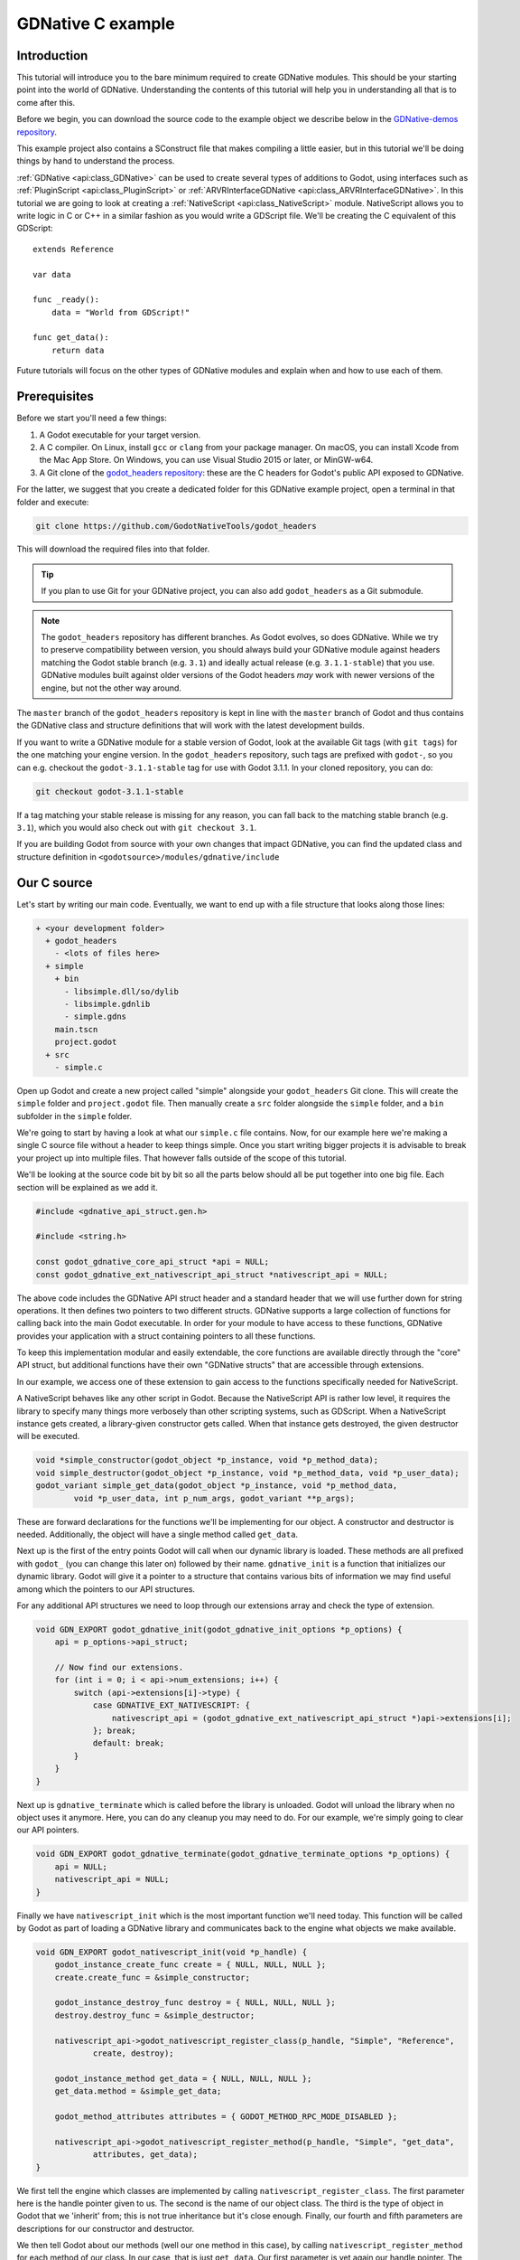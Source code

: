 .. _doc_gdnative_c_example:

GDNative C example
==================

Introduction
------------

This tutorial will introduce you to the bare minimum required to create GDNative
modules. This should be your starting point into the world of GDNative.
Understanding the contents of this tutorial will help you in understanding all
that is to come after this.

Before we begin, you can download the source code to the example object we
describe below in the `GDNative-demos repository
<https://github.com/GodotNativeTools/GDNative-demos/tree/master/c/SimpleDemo>`_.

This example project also contains a SConstruct file that makes compiling a
little easier, but in this tutorial we'll be doing things by hand to
understand the process.

:ref:`GDNative <api:class_GDNative>` can be used to create several types of
additions to Godot, using interfaces such as
:ref:`PluginScript <api:class_PluginScript>` or
:ref:`ARVRInterfaceGDNative <api:class_ARVRInterfaceGDNative>`. In this tutorial we
are going to look at creating a :ref:`NativeScript <api:class_NativeScript>`
module. NativeScript allows you to write logic in C or C++ in a similar fashion
as you would write a GDScript file. We'll be creating the C equivalent of this
GDScript:

::

    extends Reference

    var data

    func _ready():
        data = "World from GDScript!"

    func get_data():
        return data

Future tutorials will focus on the other types of GDNative modules and explain
when and how to use each of them.

Prerequisites
-------------

Before we start you'll need a few things:

1) A Godot executable for your target version.
2) A C compiler. On Linux, install ``gcc`` or ``clang`` from your package
   manager. On macOS, you can install Xcode from the Mac App Store. On Windows,
   you can use Visual Studio 2015 or later, or MinGW-w64.
3) A Git clone of the `godot_headers
   repository <https://github.com/GodotNativeTools/godot_headers>`_: these are
   the C headers for Godot's public API exposed to GDNative.

For the latter, we suggest that you create a dedicated folder for this GDNative
example project, open a terminal in that folder and execute:

.. code-block:: none

    git clone https://github.com/GodotNativeTools/godot_headers

This will download the required files into that folder.

.. tip::

    If you plan to use Git for your GDNative project, you can also add
    ``godot_headers`` as a Git submodule.

.. note::

    The ``godot_headers`` repository has different branches. As Godot evolves,
    so does GDNative. While we try to preserve compatibility between version,
    you should always build your GDNative module against headers matching the
    Godot stable branch (e.g. ``3.1``) and ideally actual release (e.g.
    ``3.1.1-stable``) that you use.
    GDNative modules built against older versions of the Godot headers *may*
    work with newer versions of the engine, but not the other way around.

The ``master`` branch of the ``godot_headers`` repository is kept in line with
the ``master`` branch of Godot and thus contains the GDNative class and
structure definitions that will work with the latest development builds.

If you want to write a GDNative module for a stable version of Godot, look at
the available Git tags (with ``git tags``) for the one matching your engine
version. In the ``godot_headers`` repository, such tags are prefixed with
``godot-``, so you can e.g. checkout the ``godot-3.1.1-stable`` tag for use with
Godot 3.1.1. In your cloned repository, you can do:

.. code-block:: none

    git checkout godot-3.1.1-stable

If a tag matching your stable release is missing for any reason, you can fall
back to the matching stable branch (e.g. ``3.1``), which you would also check
out with ``git checkout 3.1``.

If you are building Godot from source with your own changes that impact
GDNative, you can find the updated class and structure definition in
``<godotsource>/modules/gdnative/include``

Our C source
------------

Let's start by writing our main code. Eventually, we want to end up with a file
structure that looks along those lines:

.. code-block:: none

    + <your development folder>
      + godot_headers
        - <lots of files here>
      + simple
        + bin
          - libsimple.dll/so/dylib
          - libsimple.gdnlib
          - simple.gdns
        main.tscn
        project.godot
      + src
        - simple.c

Open up Godot and create a new project called "simple" alongside your
``godot_headers`` Git clone. This will create the ``simple`` folder and
``project.godot`` file. Then manually create a ``src`` folder alongside the
``simple`` folder, and a ``bin`` subfolder in the ``simple`` folder.

We're going to start by having a look at what our ``simple.c`` file contains.
Now, for our example here we're making a single C source file without a header
to keep things simple. Once you start writing bigger projects it is advisable
to break your project up into multiple files. That however falls outside of the
scope of this tutorial.

We'll be looking at the source code bit by bit so all the parts below should all
be put together into one big file. Each section will be explained as we add it.

.. code-block:: C

    #include <gdnative_api_struct.gen.h>

    #include <string.h>

    const godot_gdnative_core_api_struct *api = NULL;
    const godot_gdnative_ext_nativescript_api_struct *nativescript_api = NULL;

The above code includes the GDNative API struct header and a standard header
that we will use further down for string operations.
It then defines two pointers to two different structs. GDNative supports a large
collection of functions for calling back into the main Godot executable. In
order for your module to have access to these functions, GDNative provides your
application with a struct containing pointers to all these functions.

To keep this implementation modular and easily extendable, the core functions
are available directly through the "core" API struct, but additional functions
have their own "GDNative structs" that are accessible through extensions.

In our example, we access one of these extension to gain access to the functions
specifically needed for NativeScript.

A NativeScript behaves like any other script in Godot. Because the NativeScript
API is rather low level, it requires the library to specify many things more
verbosely than other scripting systems, such as GDScript. When a NativeScript
instance gets created, a library-given constructor gets called. When that
instance gets destroyed, the given destructor will be executed.

.. code-block:: C

    void *simple_constructor(godot_object *p_instance, void *p_method_data);
    void simple_destructor(godot_object *p_instance, void *p_method_data, void *p_user_data);
    godot_variant simple_get_data(godot_object *p_instance, void *p_method_data,
            void *p_user_data, int p_num_args, godot_variant **p_args);

These are forward declarations for the functions we'll be implementing for our
object. A constructor and destructor is needed. Additionally, the object will
have a single method called ``get_data``.

Next up is the first of the entry points Godot will call when our dynamic
library is loaded. These methods are all prefixed with ``godot_`` (you can
change this later on) followed by their name. ``gdnative_init`` is a function
that initializes our dynamic library. Godot will give it a pointer to a
structure that contains various bits of information we may find useful among
which the pointers to our API structures.

For any additional API structures we need to loop through our extensions array
and check the type of extension.

.. code-block:: C

    void GDN_EXPORT godot_gdnative_init(godot_gdnative_init_options *p_options) {
        api = p_options->api_struct;

        // Now find our extensions.
        for (int i = 0; i < api->num_extensions; i++) {
            switch (api->extensions[i]->type) {
                case GDNATIVE_EXT_NATIVESCRIPT: {
                    nativescript_api = (godot_gdnative_ext_nativescript_api_struct *)api->extensions[i];
                }; break;
                default: break;
            }
        }
    }

Next up is ``gdnative_terminate`` which is called before the library is
unloaded. Godot will unload the library when no object uses it anymore. Here,
you can do any cleanup you may need to do. For our example, we're simply going
to clear our API pointers.

.. code-block:: C

    void GDN_EXPORT godot_gdnative_terminate(godot_gdnative_terminate_options *p_options) {
        api = NULL;
        nativescript_api = NULL;
    }

Finally we have ``nativescript_init`` which is the most important function we'll
need today. This function will be called by Godot as part of loading a GDNative
library and communicates back to the engine what objects we make available.

.. code-block:: C

    void GDN_EXPORT godot_nativescript_init(void *p_handle) {
        godot_instance_create_func create = { NULL, NULL, NULL };
        create.create_func = &simple_constructor;

        godot_instance_destroy_func destroy = { NULL, NULL, NULL };
        destroy.destroy_func = &simple_destructor;

        nativescript_api->godot_nativescript_register_class(p_handle, "Simple", "Reference",
                create, destroy);

        godot_instance_method get_data = { NULL, NULL, NULL };
        get_data.method = &simple_get_data;

        godot_method_attributes attributes = { GODOT_METHOD_RPC_MODE_DISABLED };

        nativescript_api->godot_nativescript_register_method(p_handle, "Simple", "get_data",
                attributes, get_data);
    }

We first tell the engine which classes are implemented by calling
``nativescript_register_class``. The first parameter here is the handle pointer
given to us. The second is the name of our object class. The third is the type
of object in Godot that we 'inherit' from; this is not true inheritance but it's
close enough. Finally, our fourth and fifth parameters are descriptions for our
constructor and destructor.

We then tell Godot about our methods (well our one method in this case), by
calling ``nativescript_register_method`` for each method of our class. In our
case, that is just ``get_data``. Our first parameter is yet again our handle
pointer. The second is again the name of the object class we're registering. The
third is the name of our function as it will be known to GDScript. The fourth is
our attributes setting (see ``godot_method_rpc_mode`` enum in
``godot_headers/nativescript/godot_nativescript.h`` for possible values). The
fifth and final parameter is a description of which function to call when the
method gets called.

The description struct ``instance_method`` contains the function pointer to the
function itself as first field. The other two fields in these structs are for
specifying per-method userdata. The second is the ``method_data`` field which is
passed on every function call as the ``p_method_data`` argument. This is useful
to reuse one function for different methods on possibly multiple different
script-classes. If the ``method_data`` value is a pointer to memory that needs
to be freed, the third ``free_func`` field can contain a pointer to a function
that will free that memory. That free function gets called when the script
itself (not instance!) gets unloaded (so usually at library-unload time).

Now, it's time to start working on the functions of our object. First, we define
a structure that we use to store the member data of an instance of our GDNative
class.

.. code-block:: C

    typedef struct user_data_struct {
        char data[256];
    } user_data_struct;

And then, we define our constructor. All we do in our constructor is allocate
memory for our structure and fill it with some data. Note that we use Godot's
memory functions so the memory gets tracked and then return the pointer to our
new structure. This pointer will act as our instance identifier in case multiple
objects are instantiated.

This pointer will be passed to any of our functions related to our object as a
parameter called ``p_user_data``, and can both be used to identify our instance
and to access its member data.

.. code-block:: C

    void *simple_constructor(godot_object *p_instance, void *p_method_data) {
        user_data_struct *user_data = api->godot_alloc(sizeof(user_data_struct));
        strcpy(user_data->data, "World from GDNative!");

        return user_data;
    }

Our destructor is called when Godot is done with our object and we free our
instances' member data.

.. code-block:: C

    void simple_destructor(godot_object *p_instance, void *p_method_data, void *p_user_data) {
        api->godot_free(p_user_data);
    }

And finally, we implement our ``get_data`` function. Data is always sent and
returned as variants so in order to return our data, which is a string, we first
need to convert our C string to a Godot string object, and then copy that string
object into the variant we are returning.

.. code-block:: C

    godot_variant simple_get_data(godot_object *p_instance, void *p_method_data,
            void *p_user_data, int p_num_args, godot_variant **p_args) {
        godot_string data;
        godot_variant ret;
        user_data_struct *user_data = (user_data_struct *)p_user_data;

        api->godot_string_new(&data);
        api->godot_string_parse_utf8(&data, user_data->data);
        api->godot_variant_new_string(&ret, &data);
        api->godot_string_destroy(&data);

        return ret;
    }

Strings are heap-allocated in Godot, so they have a destructor which frees the
memory. Destructors are named ``godot_TYPENAME_destroy``. When a Variant gets
created with a String, it references the String. That means that the original
String can be "destroyed" to decrease the ref-count. If that does not happen the
String memory will leak since the ref-count will never be zero and the memory
never deallocated. The returned variant gets automatically destroyed by Godot.

.. note::

    In more complex operations it can be confusing the keep track of which value
    needs to be deallocated and which does not. As a general rule: call
    ``godot_TYPENAME_destroy`` when a C++ destructor would be called instead.
    The String destructor would be called in C++ after the Variant was created,
    so the same is necessary in C.

The variant we return is destroyed automatically by Godot.

And that is the whole source code of our module.

Compiling
---------

We now need to compile our source code. As mentioned our example project on
GitHub contains a SCons configuration that does all the hard work for you, but
for our tutorial here we are going to call the compilers directly.

Assuming you are sticking to the folder structure suggested above, it is best to
open a terminal session in the ``src`` folder and execute the commands from
there. Make sure to create the ``bin`` folder before you proceed.

On Linux:

.. code-block:: none

    gcc -std=c11 -fPIC -c -I../godot_headers simple.c -o simple.o
    gcc -rdynamic -shared simple.o -o ../simple/bin/libsimple.so

On macOS:

.. code-block:: none

    clang -std=c11 -fPIC -c -I../godot_headers simple.c -o simple.os
    clang -dynamiclib simple.os -o ../simple/bin/libsimple.dylib

On Windows:

.. code-block:: none

    cl /Fosimple.obj /c simple.c /nologo -EHsc -DNDEBUG /MD /I. /I..\godot_headers
    link /nologo /dll /out:..\simple\bin\libsimple.dll /implib:..\simple\bin\libsimple.lib simple.obj

.. note::

    On the Windows build you also end up with a ``libsimple.lib`` library. This
    is a library that you can compile into a project to provide access to the
    DLL. We get it as a byproduct and we do not need it :)
    When exporting your game for release this file will be ignored.

Creating the GDNativeLibrary (``.gdnlib``) file
-----------------------------------------------

With our module compiled, we now need to create a corresponding
:ref:`GDNativeLibrary <api:class_GDNativeLibrary>` resource with ``.gdnlib``
extension which we place alongside our dynamic libraries. This file tells Godot
what dynamic libraries are part of our module and need to be loaded per
platform.

We can use Godot to generate this file, so open the "simple" project in the
editor.

Start by clicking the create resource button in the Inspector:

.. image:: img/new_resource.gif

And select ``GDNativeLibrary``:

.. image:: img/gdnativelibrary_resource.png

You should see a contextual editor appear in the bottom panel. Use the "Expand
Bottom Panel" button in the bottom right to expand it to full height:

.. image:: img/gdnativelibrary_editor.png

General properties
~~~~~~~~~~~~~~~~~~

In the Inspector, you have various properties to control loading the library.

If *Load Once* is enabled, our library is loaded only once and each individual
script that uses our library will use the same data. Any variable you define
globally will be accessible from any instance of your object you create. If
*Load Once* is disabled, a new copy of the library is loaded into memory each
time a script accesses the library.

If *Singleton* is enabled, our library is automatically loaded and a function
called ``godot_gdnative_singleton`` is called. We'll leave that for another
tutorial.

The *Symbol Prefix* is a prefix for our core functions, such as ``godot_`` in
``godot_nativescript_init`` seen earlier. If you use multiple GDNative libraries
that you wish to statically link, you will have to use different prefixes. This
again is a subject to dive into deeper in a separate tutorial, it is only needed
at this time for deployment to iOS as this platform does not like dynamic
libraries.

*Reloadable* defines whether the library should be reloaded when the editor
loses and gains focus, typically to pick up new or modified symbols from any
change made to the library externally.

Platform libraries
~~~~~~~~~~~~~~~~~~

The GDNativeLibrary editor plugin lets you configure two things for each
platform and architecture that you aim to support.

The *Dynamic Library* column (``entry`` section in the saved file) tells us for
each platform and feature combination which dynamic library has to be loaded.
This also informs the exporter which files need to be exported when exporting to
a specific platform.

The *Dependencies* column (also ``dependencies`` section) tells Godot what other
files need to be exported for each platform in order for our library to work.
Say that your GDNative module uses another DLL to implement functionality from a
3rd party library, this is where you list that DLL.

For our example, we only built libraries for Linux, macOS and/or Windows, so you
can link them in the relevant fields by clicking the folder button. If you built
all three libraries, you should have something like this:

.. image:: img/gdnativelibrary_editor_complete.png

Saving the resource
~~~~~~~~~~~~~~~~~~~

We can then save our GDNativeLibrary resource as ``bin/libsimple.gdnlib`` with
the Save button in the Inspector:

.. image:: img/gdnativelibrary_save.png

The file is saved in a text-based format and should have contents similar to
this:

.. code-block:: none

    [general]

    singleton=false
    load_once=true
    symbol_prefix="godot_"
    reloadable=true

    [entry]

    OSX.64="res://bin/libsimple.dylib"
    OSX.32="res://bin/libsimple.dylib"
    Windows.64="res://bin/libsimple.dll"
    X11.64="res://bin/libsimple.so"

    [dependencies]

    OSX.64=[  ]
    OSX.32=[  ]
    Windows.64=[  ]
    X11.64=[  ]

Creating the NativeScript (``.gdns``) file
------------------------------------------

With our ``.gdnlib`` file we've told Godot how to load our library, now we need
to tell it about our "Simple" object class. We do this by creating a
:ref:`NativeScript <api:class_NativeScript>` resource file with ``.gdns`` extension.

Like done for the GDNativeLibrary resource, click the button to create a new
resource in the Inspector and select ``NativeScript``:

.. image:: img/nativescript_resource.png

The inspector will show a few properties that we need to fill. As *Class Name*
we enter "Simple" which is the object class name that we declared in our C
source when calling ``godot_nativescript_register_class``. We also need to
select our ``.gdnlib`` file by clicking on *Library* and selecting *Load*:

.. image:: img/nativescript_library.png

Finally click on the save icon and save this as ``bin/simple.gdns``:

.. image:: img/save_gdns.gif

Now it's time to build our scene. Add a Control node to your scene as your root
and call it ``main``. Then add a Button and a Label as child nodes. Place them
somewhere nice on screen and give your button a name.

.. image:: img/c_main_scene_layout.png

Select the control node and attach a script to it:

.. image:: img/add_main_script.gif

Next link up the ``pressed`` signal on the button to your script:

.. image:: img/connect_button_signal.gif

Don't forget to save your scene, call it ``main.tscn``.

Now we can implement our ``main.gd`` code:

::

    extends Control

    # load the Simple library
    onready var data = preload("res://bin/simple.gdns").new()

    func _on_Button_pressed():
        $Label.text = "Data = " + data.get_data()

After all that, our project should work. The first time you run it Godot will
ask you what your main scene is and you select your ``main.tscn`` file and
presto:

.. image:: img/c_sample_result.png
